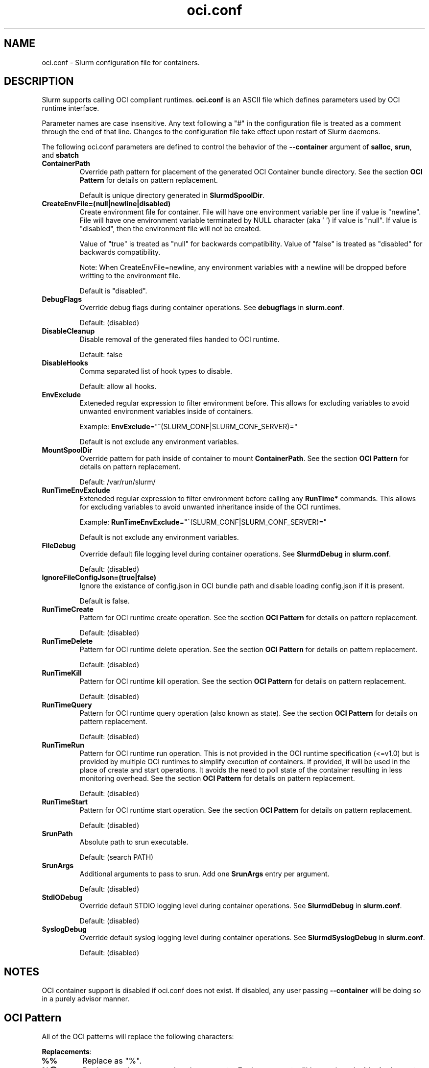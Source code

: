 .TH "oci.conf" "5" "Slurm Configuration File" "July 2021" "Slurm Configuration File"

.SH "NAME"
oci.conf \- Slurm configuration file for containers.

.SH "DESCRIPTION"
Slurm supports calling OCI compliant runtimes. \fBoci.conf\fP is an ASCII
file which defines parameters used by OCI runtime interface.

.LP
Parameter names are case insensitive.
Any text following a "#" in the configuration file is treated
as a comment through the end of that line.
Changes to the configuration file take effect upon restart of Slurm daemons.

.LP
The following oci.conf parameters are defined to control the behavior
of the \fB\-\-container\fR argument of \fBsalloc\fR, \fBsrun\fR, and \fBsbatch\fR

.TP
\fBContainerPath\fR
Override path pattern for placement of the generated OCI Container bundle
directory. See the section \fBOCI Pattern\fR for details on pattern
replacement.
.sp
Default is unique directory generated in \fBSlurmdSpoolDir\fR.
.IP

.TP
\fBCreateEnvFile=(null|newline|disabled)\fR
Create environment file for container. File will have one environment variable
per line if value is "newline". File will have one environment
variable terminated by NULL character (aka '\0') if value is "null". If value
is "disabled", then the environment file will not be created.

Value of "true" is treated as "null" for backwards compatibility.
Value of "false" is treated as "disabled" for backwards compatibility.

Note: When CreateEnvFile=newline, any environment variables with a newline will
be dropped before writting to the environment file.
.sp
Default is "disabled".
.IP

.TP
\fBDebugFlags\fR
Override debug flags during container operations. See \fBdebugflags\fR in
\fBslurm.conf\fR.
.sp
Default: (disabled)
.IP

.TP
\fBDisableCleanup\fR
Disable removal of the generated files handed to OCI runtime.
.sp
Default: false
.IP

.TP
\fBDisableHooks\fR
Comma separated list of hook types to disable.
.sp
Default: allow all hooks.
.IP

.TP
\fBEnvExclude\fR
Exteneded regular expression to filter environment before. This allows for
excluding variables to avoid unwanted environment variables inside of
containers.
.sp
Example: \fBEnvExclude\fR="^(SLURM_CONF|SLURM_CONF_SERVER)="
.sp
Default is not exclude any environment variables.
.IP

.TP
\fBMountSpoolDir\fR
Override pattern for path inside of container to mount \fBContainerPath\fR. See
the section \fBOCI Pattern\fR for details on pattern replacement.
.sp
Default: /var/run/slurm/
.IP

.TP
\fBRunTimeEnvExclude\fR
Exteneded regular expression to filter environment before calling any
\fBRunTime*\fR commands. This allows for excluding variables to avoid unwanted
inheritance inside of the OCI runtimes.
.sp
Example: \fBRunTimeEnvExclude\fR="^(SLURM_CONF|SLURM_CONF_SERVER)="
.sp
Default is not exclude any environment variables.
.IP

.TP
\fBFileDebug\fR
Override default file logging level during container operations. See
\fBSlurmdDebug\fR in \fBslurm.conf\fR.
.sp
Default: (disabled)
.IP

.TP
\fBIgnoreFileConfigJson=(true|false)\fR
Ignore the existance of config.json in OCI bundle path and disable loading
config.json if it is present.
.sp
Default is false.
.IP

.TP
\fBRunTimeCreate\fR
Pattern for OCI runtime create operation.  See the section \fBOCI Pattern\fR
for details on pattern replacement.
.sp
Default: (disabled)
.IP

.TP
\fBRunTimeDelete\fR
Pattern for OCI runtime delete operation.  See the section \fBOCI Pattern\fR
for details on pattern replacement.
.sp
Default: (disabled)
.IP

.TP
\fBRunTimeKill\fR
Pattern for OCI runtime kill operation.  See the section \fBOCI Pattern\fR
for details on pattern replacement.
.sp
Default: (disabled)
.IP

.TP
\fBRunTimeQuery\fR
Pattern for OCI runtime query operation (also known as state).  See the section
\fBOCI Pattern\fR for details on pattern replacement.
.sp
Default: (disabled)
.IP

.TP
\fBRunTimeRun\fR
Pattern for OCI runtime run operation. This is not provided in the OCI runtime
specification (<=v1.0) but is provided by multiple OCI runtimes to simplify
execution of containers. If provided, it will be used in the place of create
and start operations. It avoids the need to poll state of the container
resulting in less monitoring overhead. See the section \fBOCI Pattern\fR for
details on pattern replacement.
.sp
Default: (disabled)
.IP

.TP
\fBRunTimeStart\fR
Pattern for OCI runtime start operation.  See the section \fBOCI Pattern\fR
for details on pattern replacement.
.sp
Default: (disabled)
.IP

.TP
\fBSrunPath\fR
Absolute path to srun executable.
.sp
Default: (search PATH)
.IP

.TP
\fBSrunArgs\fR
Additional arguments to pass to srun. Add one \fBSrunArgs\fR entry per
argument.
.sp
Default: (disabled)
.IP

.TP
\fBStdIODebug\fR
Override default STDIO logging level during container operations. See
\fBSlurmdDebug\fR in \fBslurm.conf\fR.
.sp
Default: (disabled)
.IP

.TP
\fBSyslogDebug\fR
Override default syslog logging level during container operations. See
\fBSlurmdSyslogDebug\fR in \fBslurm.conf\fR.
.sp
Default: (disabled)
.IP

.SH "NOTES"
.LP
OCI container support is disabled if oci.conf does not exist. If disabled, any
user passing \fB\-\-container\fR will be doing so in a purely advisor manner.

.SH "OCI Pattern"

All of the OCI patterns will replace the following characters:
.LP
\fBReplacements\fR:

.TP
\fB%%\fR
Replace as "%".
.IP

.TP
\fB%@\fR
Replace as the command and arguments. Each argument will be
enclosed with single quotes and escaped.
.IP

.TP
\fB%b\fR
Replace as OCI Bundle Path.
.IP

.TP
\fB%e\fR
Replace as path to file containing environment if
\fBCreateEnvFile=true\fR.
.IP

.TP
\fB%j\fR
Replace as numeric job id.
.IP

.TP
\fB%m\fR
Replace as spool directory of container as patterned by \fBContainerPath\fR.
.IP

.TP
\fB%n\fR
Replace as nodename.
.IP

.TP
\fB%p\fR
Replace as PID of first processes forked off. Only for use in \fBRunTimeKill\fR
or \fBRunTimeDelete\fR.
.IP

.TP
\fB%r\fR
Replace as original path to rootfs.
.IP

.TP
\fB%s\fR
Replace as numeric step id.
.IP

.TP
\fB%t\fR
Replace as numeric step task id.
.IP

.TP
\fB%u\fR
Replace as user name.
.IP

.TP
\fB%U\fR
Replace as numeric user id.
.IP

.SH "COPYING"
Copyright (C) 2021 SchedMD LLC.

.LP
This file is part of Slurm, a resource management program.
For details, see <https://slurm.schedmd.com/>.
.LP
Slurm is free software; you can redistribute it and/or modify it under
the terms of the GNU General Public License as published by the Free
Software Foundation; either version 2 of the License, or (at your option)
any later version.
.LP
Slurm is distributed in the hope that it will be useful, but WITHOUT ANY
WARRANTY; without even the implied warranty of MERCHANTABILITY or FITNESS
FOR A PARTICULAR PURPOSE.  See the GNU General Public License for more
details.

.SH "SEE ALSO"
.LP
\fBslurm.conf\fR(5)
